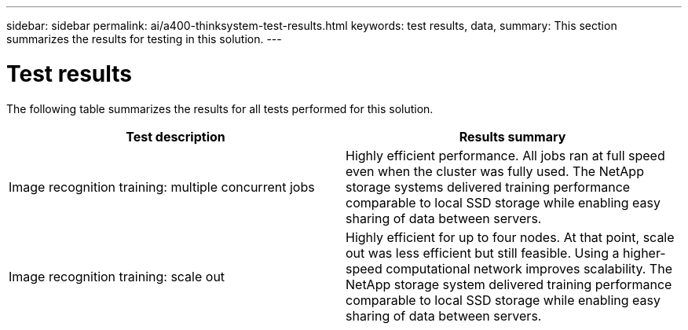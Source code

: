 ---
sidebar: sidebar
permalink: ai/a400-thinksystem-test-results.html
keywords: test results, data, 
summary: This section summarizes the results for testing in this solution.
---

= Test results
:hardbreaks:
:nofooter:
:icons: font
:linkattrs:
:imagesdir: ../media/

//
// This file was created with NDAC Version 2.0 (August 17, 2020)
//
// 2023-02-13 11:07:00.550707
//

[.lead]
The following table summarizes the results for all tests performed for this solution.

|===
|Test description  |Results summary 

|Image recognition training: multiple concurrent jobs
|Highly efficient performance. All jobs ran at full speed even when the cluster was fully used. The NetApp storage systems delivered training performance comparable to local SSD storage while enabling easy sharing of data between servers.
|Image recognition training: scale out
|Highly efficient for up to four nodes. At that point, scale out was less efficient but still feasible. Using a higher-speed computational network improves scalability. The NetApp storage system delivered training performance comparable to local SSD storage while enabling easy sharing of data between servers.
|===
